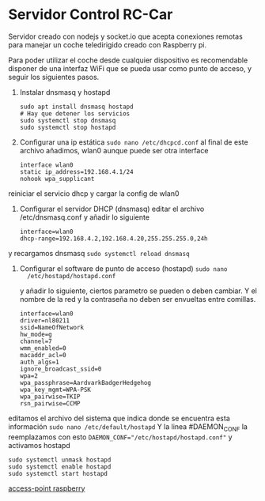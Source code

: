 * Servidor Control RC-Car
Servidor creado con nodejs y socket.io que acepta conexiones remotas para
manejar un coche teledirigido creado con Raspberry pi.

Para poder utilizar el coche desde cualquier dispositivo es recomendable
disponer de una interfaz WiFi que se pueda usar como punto de acceso, y seguir
los siguientes pasos.

1. Instalar dnsmasq y hostapd
   #+begin_src shell
   sudo apt install dnsmasq hostapd
   # Hay que detener los servicios
   sudo systemctl stop dnsmasq
   sudo systemctl stop hostapd
   #+end_src

2. Configurar una ip estática ~sudo nano /etc/dhcpcd.conf~ al final de este
   archivo añadimos, wlan0 aunque puede ser otra interface
   #+begin_src shell
   interface wlan0
   static ip_address=192.168.4.1/24
   nohook wpa_supplicant
   #+end_src
reiniciar el servicio dhcp y cargar la config de wlan0

3. Configurar el servidor DHCP (dnsmasq) editar el archivo /etc/dnsmasq.conf y
   añadir lo siguiente
   #+begin_src shell
   interface=wlan0
   dhcp-range=192.168.4.2,192.168.4.20,255.255.255.0,24h
   #+end_src

y recargamos dnsmasq ~sudo systemctl reload dnsmasq~

4. Configurar el software de punto de acceso (hostapd) ~sudo nano
   /etc/hostapd/hostapd.conf~
   
   y añadir lo siguiente, ciertos parametro se pueden o deben cambiar. Y el
   nombre de la red y la contraseña no deben ser envueltas entre comillas.
   #+begin_src shell
   interface=wlan0
   driver=nl80211
   ssid=NameOfNetwork
   hw_mode=g
   channel=7
   wmm_enabled=0
   macaddr_acl=0
   auth_algs=1
   ignore_broadcast_ssid=0
   wpa=2
   wpa_passphrase=AardvarkBadgerHedgehog
   wpa_key_mgmt=WPA-PSK
   wpa_pairwise=TKIP
   rsn_pairwise=CCMP
   #+end_src

editamos el archivo del sistema que indica donde se encuentra esta información
~sudo nano /etc/default/hostapd~ Y la linea #DAEMON_CONF la reemplazamos con
esto ~DAEMON_CONF="/etc/hostapd/hostapd.conf"~ y activamos hostapd
#+begin_src shell
sudo systemctl unmask hostapd
sudo systemctl enable hostapd
sudo systemctl start hostapd
#+end_src

[[https://www.raspberrypi.org/documentation/configuration/wireless/access-point.md][access-point raspberry]]
